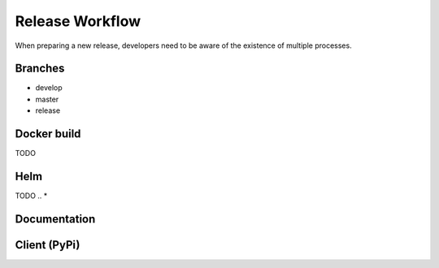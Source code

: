 Release Workflow
==================

When preparing a new release, developers need to be aware of the existence of multiple processes.

Branches
--------------

* develop
* master
* release

.. Add schema + explanation ?


Docker build
--------------
TODO

Helm
--------------
TODO
.. * 


Documentation
--------------

.. * when working on release, the file versions.yaml must be MANUALLY edited in order to add the new tag associated to the new release
.. * github action will build all documentation (develop + all tags) when push is made on master or develop

Client (PyPi)
--------------

.. * when working on release, MANUALLY change version number in setup.py (idea to put the same one as the tag/version of the release)
.. * when release published, github action will automatically publish the lomas-client package to pypi (push_pypi.yml)
.. * no workflows are triggered when pushed are made on develop
